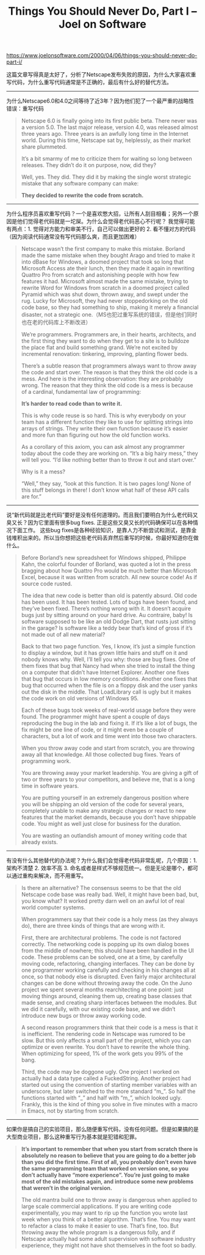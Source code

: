 #+title: Things You Should Never Do, Part I – Joel on Software

https://www.joelonsoftware.com/2000/04/06/things-you-should-never-do-part-i/

这篇文章写得真是太好了，分析了Netscape发布失败的原因，为什么大家喜欢重写代码，为什么重写代码通常是不正确的，最后有什么好的替代方法。

-----
为什么Netscape6.0和4.0之间等待了近3年？因为他们犯了一个最严重的战略性错误：重写代码

#+BEGIN_QUOTE
Netscape 6.0 is finally going into its first public beta. There never was a version 5.0. The last major release, version 4.0, was released almost three years ago. Three years is an awfully long time in the Internet world. During this time, Netscape sat by, helplessly, as their market share plummeted.

It’s a bit smarmy of me to criticize them for waiting so long between releases. They didn’t do it on purpose, now, did they?

Well, yes. They did. They did it by making the single worst strategic mistake that any software company can make:

*They decided to rewrite the code from scratch.*
#+END_QUOTE


-----

为什么程序员喜欢重写代码？一个是喜欢憋大招，让所有人刮目相看；另外一个原因是他们觉得老代码就是一坨屎。为什么会觉得老代码恶心不行呢？
我觉得可能有两点：1. 觉得对方能力和审美不行，自己可以做出更好的 2. 看不懂对方的代码（因为阅读代码通常没有写代码那么爽，而且更加困难）

#+BEGIN_QUOTE
Netscape wasn’t the first company to make this mistake. Borland made the same mistake when they bought Arago and tried to make it into dBase for Windows, a doomed project that took so long that Microsoft Access ate their lunch, then they made it again in rewriting Quattro Pro from scratch and astonishing people with how few features it had. Microsoft almost made the same mistake, trying to rewrite Word for Windows from scratch in a doomed project called Pyramid which was shut down, thrown away, and swept under the rug. Lucky for Microsoft, they had never stoppedorking on the old code base, so they had something to ship, making it merely a financial disaster, not a strategic one.（MS也犯过重写系统的错误，但是他们同时也在老的代码库上不断改进）

We’re programmers. Programmers are, in their hearts, architects, and the first thing they want to do when they get to a site is to bulldoze the place flat and build something grand. We’re not excited by incremental renovation: tinkering, improving, planting flower beds.

There’s a subtle reason that programmers always want to throw away the code and start over. The reason is that they think the old code is a mess. And here is the interesting observation: they are probably wrong. The reason that they think the old code is a mess is because of a cardinal, fundamental law of programming:

*It’s harder to read code than to write it.*

This is why code reuse is so hard. This is why everybody on your team has a different function they like to use for splitting strings into arrays of strings. They write their own function because it’s easier and more fun than figuring out how the old function works.

As a corollary of this axiom, you can ask almost any programmer today about the code they are working on. “It’s a big hairy mess,” they will tell you. “I’d like nothing better than to throw it out and start over.”

Why is it a mess?

“Well,” they say, “look at this function. It is two pages long! None of this stuff belongs in there! I don’t know what half of these API calls are for.”
#+END_QUOTE

-----

说“新代码就是比老代码”要好是没有任何道理的。而且我们要明白为什么老代码又臭又长？因为它里面有很多bug fixes. 正是这些又臭又长的代码确保可以在各种情况下面工作。
这些bug fixes是各种经验知识，是靠人力不断尝试和测试，是靠金钱堆积出来的。所以当你想把这些老代码丢弃然后重写的时候，你最好知道你在做什么。

#+BEGIN_QUOTE
Before Borland’s new spreadsheet for Windows shipped, Philippe Kahn, the colorful founder of Borland, was quoted a lot in the press bragging about how Quattro Pro would be much better than Microsoft Excel, because it was written from scratch. All new source code! As if source code rusted.

The idea that new code is better than old is patently absurd. Old code has been used. It has been tested. Lots of bugs have been found, and they’ve been fixed. There’s nothing wrong with it. It doesn’t acquire bugs just by sitting around on your hard drive. Au contraire, baby! Is software supposed to be like an old Dodge Dart, that rusts just sitting in the garage? Is software like a teddy bear that’s kind of gross if it’s not made out of all new material?

Back to that two page function. Yes, I know, it’s just a simple function to display a window, but it has grown little hairs and stuff on it and nobody knows why. Well, I’ll tell you why: those are bug fixes. One of them fixes that bug that Nancy had when she tried to install the thing on a computer that didn’t have Internet Explorer. Another one fixes that bug that occurs in low memory conditions. Another one fixes that bug that occurred when the file is on a floppy disk and the user yanks out the disk in the middle. That LoadLibrary call is ugly but it makes the code work on old versions of Windows 95.

Each of these bugs took weeks of real-world usage before they were found. The programmer might have spent a couple of days reproducing the bug in the lab and fixing it. If it’s like a lot of bugs, the fix might be one line of code, or it might even be a couple of characters, but a lot of work and time went into those two characters.

When you throw away code and start from scratch, you are throwing away all that knowledge. All those collected bug fixes. Years of programming work.

You are throwing away your market leadership. You are giving a gift of two or three years to your competitors, and believe me, that is a long time in software years.

You are putting yourself in an extremely dangerous position where you will be shipping an old version of the code for several years, completely unable to make any strategic changes or react to new features that the market demands, because you don’t have shippable code. You might as well just close for business for the duration.

You are wasting an outlandish amount of money writing code that already exists.
#+END_QUOTE

-----
有没有什么其他替代的办法呢？为什么我们会觉得老代码非常乱呢，几个原因：1. 架构不清楚 2. 效率不高 3. 命名或者是样式不够规范统一。但是无论是哪个，都可以通过重构来解决，而不用重写。

#+BEGIN_QUOTE
Is there an alternative? The consensus seems to be that the old Netscape code base was really bad. Well, it might have been bad, but, you know what? It worked pretty darn well on an awful lot of real world computer systems.

When programmers say that their code is a holy mess (as they always do), there are three kinds of things that are wrong with it.

First, there are architectural problems. The code is not factored correctly. The networking code is popping up its own dialog boxes from the middle of nowhere; this should have been handled in the UI code. These problems can be solved, one at a time, by carefully moving code, refactoring, changing interfaces. They can be done by one programmer working carefully and checking in his changes all at once, so that nobody else is disrupted. Even fairly major architectural changes can be done without throwing away the code. On the Juno project we spent several months rearchitecting at one point: just moving things around, cleaning them up, creating base classes that made sense, and creating sharp interfaces between the modules. But we did it carefully, with our existing code base, and we didn’t introduce new bugs or throw away working code.

A second reason programmers think that their code is a mess is that it is inefficient. The rendering code in Netscape was rumored to be slow. But this only affects a small part of the project, which you can optimize or even rewrite. You don’t have to rewrite the whole thing. When optimizing for speed, 1% of the work gets you 99% of the bang.

Third, the code may be doggone ugly. One project I worked on actually had a data type called a FuckedString. Another project had started out using the convention of starting member variables with an underscore, but later switched to the more standard “m_”. So half the functions started with “_” and half with “m_”, which looked ugly. Frankly, this is the kind of thing you solve in five minutes with a macro in Emacs, not by starting from scratch.
#+END_QUOTE

-----
如果你是搞自己的实验项目，那么随便重写代码，没有任何问题。但是如果搞的是大型商业项目，那么这种重写行为基本就是犯错和犯罪。

#+BEGIN_QUOTE
*It’s important to remember that when you start from scratch there is absolutely no reason to believe that you are going to do a better job than you did the first time. First of all, you probably don’t even have the same programming team that worked on version one, so you don’t actually have “more experience”. You’re just going to make most of the old mistakes again, and introduce some new problems that weren’t in the original version.*

The old mantra build one to throw away is dangerous when applied to large scale commercial applications. If you are writing code experimentally, you may want to rip up the function you wrote last week when you think of a better algorithm. That’s fine. You may want to refactor a class to make it easier to use. That’s fine, too. But throwing away the whole program is a dangerous folly, and if Netscape actually had some adult supervision with software industry experience, they might not have shot themselves in the foot so badly.
#+END_QUOTE